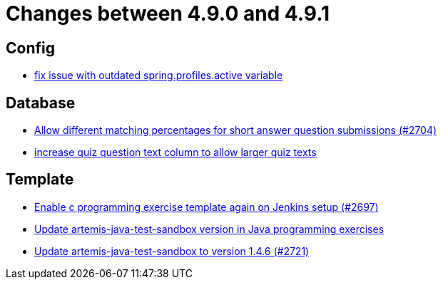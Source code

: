 = Changes between 4.9.0 and 4.9.1

== Config

* link:https://www.github.com/ls1intum/Artemis/commit/c41174b09961f97774fa36ee1b6e6888d61c1596[fix issue with outdated spring.profiles.active variable]


== Database

* link:https://www.github.com/ls1intum/Artemis/commit/0df07fbe2fa9d964f1c4305e558ae26a9501f548[Allow different matching percentages for short answer question submissions (#2704)]
* link:https://www.github.com/ls1intum/Artemis/commit/04a3194e88aa127ff8c7cc14e29bc5253f29dc5b[increase quiz question text column to allow larger quiz texts]


== Template

* link:https://www.github.com/ls1intum/Artemis/commit/052a0145e09e4f61f9d5e54e989b8c628003c856[Enable c programming exercise template again on Jenkins setup (#2697)]
* link:https://www.github.com/ls1intum/Artemis/commit/867b181009aeb3289114ea5ebc725684bf1f3310[Update artemis-java-test-sandbox version in Java programming exercises]
* link:https://www.github.com/ls1intum/Artemis/commit/fd9ec34e076b13640dd89a554794f22f2d6b66d1[Update artemis-java-test-sandbox to version 1.4.6 (#2721)]


